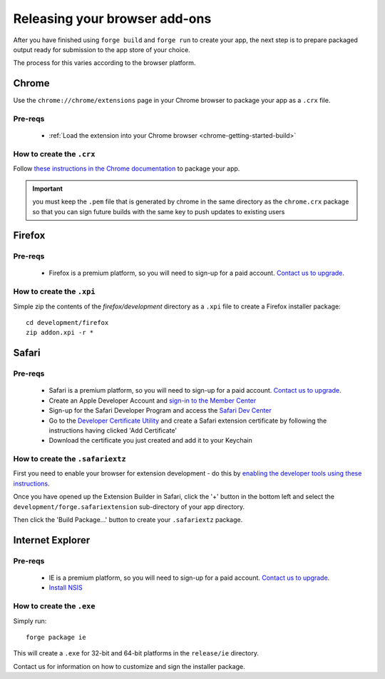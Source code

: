 .. _release_browser:

Releasing your browser add-ons
===============================

After you have finished using ``forge build`` and ``forge run`` to create your app, the next step is to prepare packaged output ready for submission to the app store of your choice.

The process for this varies according to the browser platform.

Chrome
-------

Use the ``chrome://chrome/extensions`` page in your Chrome browser to package your app as a ``.crx`` file. 

Pre-reqs
~~~~~~~~

   * :ref:`Load the extension into your Chrome browser <chrome-getting-started-build>`

How to create the ``.crx``
~~~~~~~~~~~~~~~~~~~~~~

Follow `these instructions in the Chrome documentation <http://code.google.com/chrome/extensions/packaging.html>`_ to package your app.

.. important:: you must keep the ``.pem`` file that is generated by chrome in the same directory as the ``chrome.crx`` package so that you can sign future builds with the same key to push updates to existing users

Firefox
--------

Pre-reqs
~~~~~~~~

   * Firefox is a premium platform, so you will need to sign-up for a paid account. `Contact us to upgrade <mailto:support@trigger.io>`_.

How to create the ``.xpi``
~~~~~~~~~~~~~~~~~~~~~~~~~~~~~~

Simple zip the contents of the `firefox/development` directory as a ``.xpi`` file to create a Firefox installer package:

::

   cd development/firefox
   zip addon.xpi -r *

Safari
-------

Pre-reqs
~~~~~~~~

   * Safari is a premium platform, so you will need to sign-up for a paid account. `Contact us to upgrade <mailto:support@trigger.io>`_.
   * Create an Apple Developer Account and `sign-in to the Member Center <https://developer.apple.com/membercenter/index.action>`_
   * Sign-up for the Safari Developer Program and access the `Safari Dev Center <https://developer.apple.com/devcenter/safari/index.action>`_
   * Go to the `Developer Certificate Utility <https://developer.apple.com/certificates/index.action>`_ and create a Safari extension certificate by following the instructions having clicked 'Add Certificate'
   * Download the certificate you just created and add it to your Keychain

How to create the ``.safariextz``
~~~~~~~~~~~~~~~~~~~~~~~~~~~~~~~~~

First you need to enable your browser for extension development - do this by `enabling the developer tools using these instructions  <http://developer.apple.com/library/safari/#documentation/Tools/Conceptual/SafariExtensionGuide/UsingExtensionBuilder/UsingExtensionBuilder.html>`_.

Once you have opened up the Extension Builder in Safari, click the '+' button in the bottom left and select the ``development/forge.safariextension`` sub-directory of your app directory.

Then click the 'Build Package...' button to create your ``.safariextz`` package.


Internet Explorer
------------------

Pre-reqs
~~~~~~~~

   * IE is a premium platform, so you will need to sign-up for a paid account. `Contact us to upgrade <mailto:support@trigger.io>`_.
   * `Install NSIS <http://nsis.sourceforge.net/Main_Page>`_

How to create the ``.exe``
~~~~~~~~~~~~~~~~~~~~~~~~~~

Simply run:

::

   forge package ie

This will create a ``.exe`` for 32-bit and 64-bit platforms in the ``release/ie`` directory.

Contact us for information on how to customize and sign the installer package.

